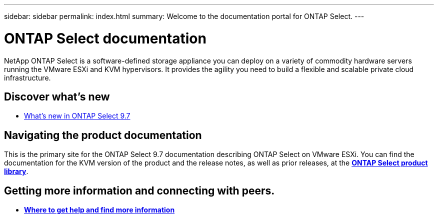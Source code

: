 ---
sidebar: sidebar
permalink: index.html
summary: Welcome to the documentation portal for ONTAP Select.
---

= ONTAP Select documentation
:hardbreaks:
:nofooter:
:icons: font
:linkattrs:
:imagesdir: ./media/

// DP: October 31 - initial review

[.lead]
NetApp ONTAP Select is a software-defined storage appliance you can deploy on a variety of commodity hardware servers running the VMware ESXi and KVM hypervisors. It provides the agility you need to build a flexible and scalable private cloud infrastructure.

== Discover what's new

* link:ri_new_ots.html[What's new in ONTAP Select 9.7]

== Navigating the product documentation

This is the primary site for the ONTAP Select 9.7 documentation describing ONTAP Select on VMware ESXi. You can find the documentation for the KVM version of the product and the release notes, as well as prior releases, at the https://mysupport.netapp.com/documentation/productlibrary/index.html?productID=62293[*ONTAP Select product library*^].

== Getting more information and connecting with peers.

* link:ri_additional_info.html[*Where to get help and find more information*]
